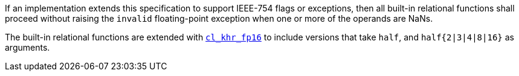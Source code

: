 If an implementation extends this specification to support IEEE-754 flags or exceptions, then all built-in relational functions shall proceed without raising the `invalid` floating-point exception when one or more of the operands are NaNs.

The built-in relational functions are extended with <<cl_khr_fp16.adoc#, `cl_khr_fp16`>> to include versions that take `half`, and `half{2|3|4|8|16}` as arguments.
